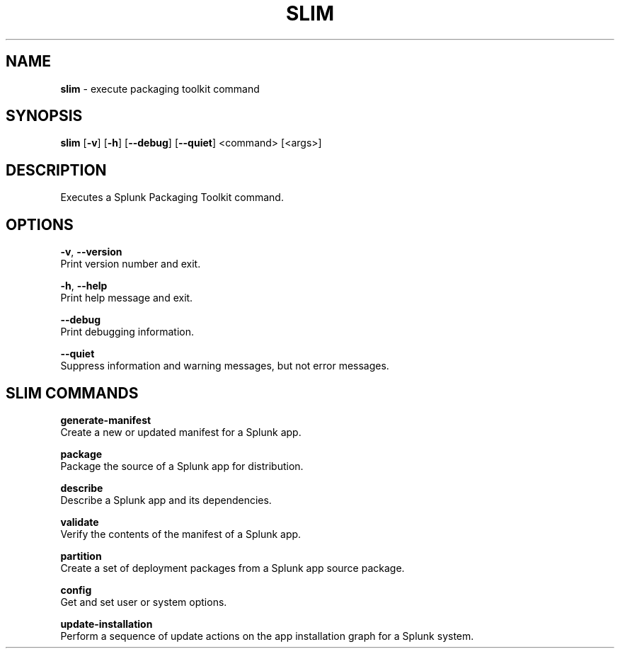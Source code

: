 .\" generated with Ronn/v0.7.3
.\" http://github.com/rtomayko/ronn/tree/0.7.3
.
.TH "SLIM" "1" "May 2020" "Splunk, Inc." "Splunk Packaging Toolkit"
.
.SH "NAME"
\fBslim\fR \- execute packaging toolkit command
.
.SH "SYNOPSIS"
\fBslim\fR [\fB\-v\fR] [\fB\-h\fR] [\fB\-\-debug\fR] [\fB\-\-quiet\fR] <command> [<args>]
.
.SH "DESCRIPTION"
Executes a Splunk Packaging Toolkit command\.
.
.SH "OPTIONS"
\fB\-v\fR, \fB\-\-version\fR
.
.br
Print version number and exit\.
.
.P
\fB\-h\fR, \fB\-\-help\fR
.
.br
Print help message and exit\.
.
.P
\fB\-\-debug\fR
.
.br
Print debugging information\.
.
.P
\fB\-\-quiet\fR
.
.br
Suppress information and warning messages, but not error messages\.
.
.SH "SLIM COMMANDS"
\fBgenerate\-manifest\fR
.
.br
Create a new or updated manifest for a Splunk app\.
.
.P
\fBpackage\fR
.
.br
Package the source of a Splunk app for distribution\.
.
.P
\fBdescribe\fR
.
.br
Describe a Splunk app and its dependencies\.
.
.P
\fBvalidate\fR
.
.br
Verify the contents of the manifest of a Splunk app\.
.
.P
\fBpartition\fR
.
.br
Create a set of deployment packages from a Splunk app source package\.
.
.P
\fBconfig\fR
.
.br
Get and set user or system options\.
.
.P
\fBupdate\-installation\fR
.
.br
Perform a sequence of update actions on the app installation graph for a Splunk system\.
